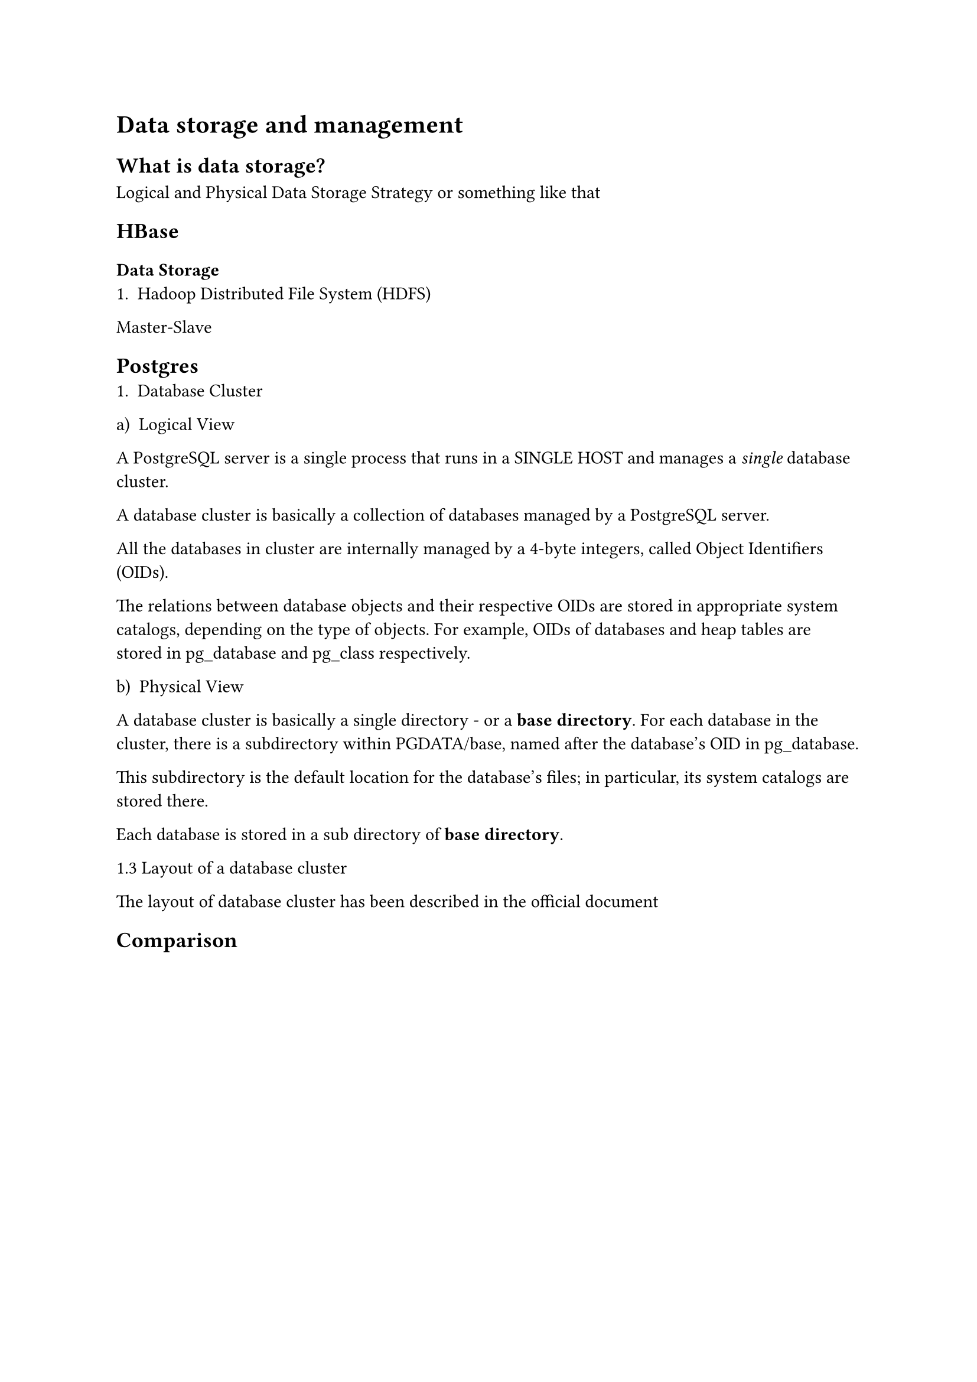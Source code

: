 = Data storage and management

== What is data storage?
Logical and Physical Data Storage Strategy or something like that

== HBase
=== Data Storage
1. Hadoop Distributed File System (HDFS)
Master-Slave

== Postgres
+ Database Cluster
#set enum(numbering: "a)")

#enum(enum.item(1)[Logical View])
A PostgreSQL server is a single process that runs in a SINGLE HOST and manages a _single_ database
cluster.

A database cluster is basically a collection of databases managed by a
PostgreSQL server.

All the databases in cluster are internally managed by a 4-byte integers, called
Object Identifiers (OIDs).

The relations between database objects and their respective OIDs are stored in
appropriate system catalogs, depending on the type of objects. For example, OIDs
of databases and heap tables are stored in pg_database and pg_class
respectively.

#enum(enum.item(2)[Physical View])

A database cluster is basically a single directory - or a *base directory*. For
each database in the cluster, there is a subdirectory within PGDATA/base, named
after the database's OID in pg_database.

This subdirectory is the default location for the database's files; in
particular, its system catalogs are stored there.

Each database is stored in a sub directory of *base directory*.

1.3 Layout of a database cluster

The layout of database cluster has been described in the official document

== Comparison
